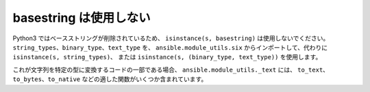 basestring は使用しない
=============

Python3 ではベースストリングが削除されているため、
``isinstance(s, basestring)`` は使用しないでください。 ``string_types``、``binary_type``、``text_type`` を、
``ansible.module_utils.six`` からインポートして、代わりに ``isinstance(s, string_types)``、
または ``isinstance(s, (binary_type, text_type))`` を使用します。

これが文字列を特定の型に変換するコードの一部である場合、
``ansible.module_utils._text`` には、
``to_text``、``to_bytes``、``to_native`` などの適した関数がいくつか含まれています。
